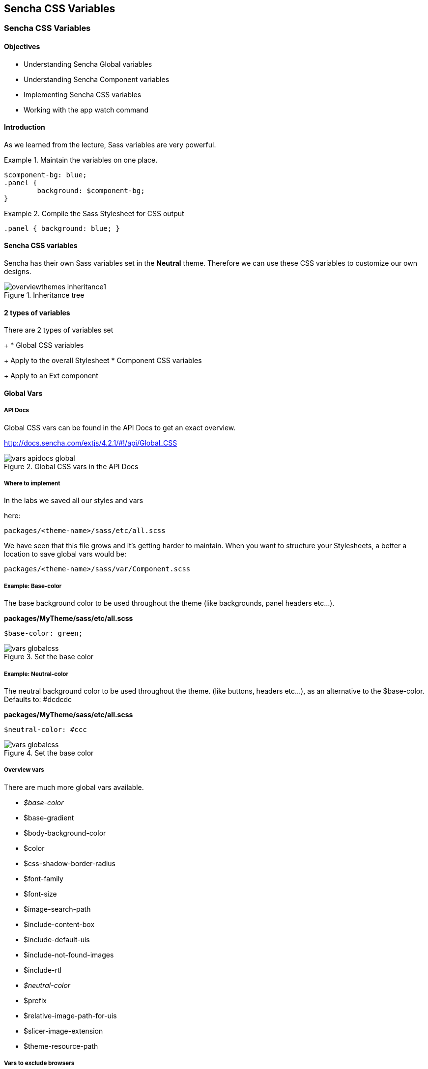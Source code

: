 Sencha CSS Variables
---------------------
=== Sencha CSS Variables
==== Objectives

* Understanding Sencha Global variables
* Understanding Sencha Component variables
* Implementing Sencha CSS variables
* Working with the +app watch+ command

==== Introduction
As we learned from the lecture, Sass variables are very powerful.

[[vars_snippet]]
.Maintain the variables on one place.
====
[source, javascript]
----
$component-bg: blue;
.panel {
	background: $component-bg;
}
----
====

[[vars_snippet2]]
.Compile the Sass Stylesheet for CSS output
====
[source, javascript]
----
.panel { background: blue; }
----
====

==== Sencha CSS variables
Sencha has their own Sass variables set in the *Neutral* theme.
Therefore we can use these CSS variables to customize our own
designs.

[[vars_inheritance]]
.Inheritance tree
image::resources/images/overviewthemes_inheritance1.png[scale="75"]

==== 2 types of variables
.There are 2 types of variables set
+
* Global CSS variables
+
Apply to the overall Stylesheet
* Component CSS variables
+
Apply to an Ext component

==== Global Vars

===== API Docs
Global CSS vars can be found in the API Docs to get
an exact overview.

http://docs.sencha.com/extjs/4.2.1/#!/api/Global_CSS

[[vars_docs]]
.Global CSS vars in the API Docs
image::resources/images/vars_apidocs_global.png[scale="75"]

===== Where to implement
.In the labs we saved all our styles and vars
here: 

[source, javascript]
----
packages/<theme-name>/sass/etc/all.scss
----

We have seen that this file grows and it's getting
harder to maintain. When you want to structure your Stylesheets,
a better a location to save global vars would be:

[source, javascript]
----
packages/<theme-name>/sass/var/Component.scss
----

===== Example: Base-color
The base background color to be used throughout the theme (like backgrounds, panel headers etc...).

*packages/MyTheme/sass/etc/all.scss*
[source, javascript]
----
$base-color: green;
----

[[vars_globalcss1]]
.Set the base color
image::resources/images/vars_globalcss.png[scale="75"]


===== Example: Neutral-color
The neutral background color to be used throughout the theme. (like buttons, headers etc...),
as an alternative to the +$base-color+.
Defaults to: +#dcdcdc+

*packages/MyTheme/sass/etc/all.scss*
[source, javascript]
----
$neutral-color: #ccc
----

[[vars_globalcss01]]
.Set the base color
image::resources/images/vars_globalcss.png[scale="75"]

===== Overview vars

There are much more global vars available.

* _$base-color_
* $base-gradient
* $body-background-color
* $color
* $css-shadow-border-radius
* $font-family
* $font-size
* $image-search-path
* $include-content-box
* $include-default-uis
* $include-not-found-images
* $include-rtl
* _$neutral-color_
* $prefix
* $relative-image-path-for-uis
* $slicer-image-extension
* $theme-resource-path

===== Vars to exclude browsers
By default Ext JS includes all browsers,
these variables are set to +true+. However if you don't support
a particular browser you can disable these so the file size
of your Stylesheet will become smaller.

* $include-chrome
* $include-ff
* $include-ie
* $include-opera
* $include-safari
* $include-webkit

==== Component variables

===== API Docs
Component CSS vars can be found in the API Docs to get
an exact overview.

For example the CSS vars for buttons:
http://docs.sencha.com/extjs/4.2.1/#!/api/Ext.button.Button

[[vars_docs1]]
.Component CSS vars in the API Docs
image::resources/images/vars_apidocs_components.png[scale="75"]

===== Where to implement
.In the labs we saved all our styles and vars
here: 

[source, javascript]
----
packages/<theme-name>/sass/etc/all.scss
----

We have seen that this CSS file grows and it's getting
harder to maintain. When you want to structurize your Stylesheets,
a better a location to save component vars in a structure,
*the same structure* of used by the framework.

[source, javascript]
----
packages/<theme-name>/sass/var/button/Button.scss
----

(Since +Ext.button.Button+ maps to _/src/button/Button.js_)

===== Example: Button
* +$button-default-base-color+: the background color of a button.
* +$button-default-border-color+: the border color of a button.

*packages/MyTheme/sass/var/button/Button.scss*
[source, javascript]
----
$button-default-base-color: green;
$button-default-border-color: blue;
----

[[vars_buttonexample]]
.Button Example
image::resources/images/vars_buttonexample.png[scale="75"]

===== Overview Components with vars
Note that components that inherit from
other components; will also inherit the styles
set by variables.

* Ext.button.Button
* Ext.container.ButtonGroup
* Ext.menu.Menu
* Ext.panel.Panel
* Ext.panel.Table
* Ext.panel.Tool
* Ext.picker.Color
* Ext.picker.Date
* Ext.resizer.Splitter
* Ext.slider.Multi
* Ext.tab.Bar
* Ext.tab.Tab
* Ext.tip.Tip
* Ext.toolbar.Paging
* Ext.toolbar.Toolbar
* Ext.tree.Panel
* Ext.view.BoundList
* Ext.window.MessageBox
* Ext.window.Window
* Ext.LoadMask
* Ext.ProgressBar

===== Form components with vars
* Ext.form.field.Base
* Ext.form.field.Checkbox
* Ext.form.field.Display
* Ext.form.field.HtmlEditor
* Ext.form.field.Radio
* Ext.form.field.Spinner
* Ext.form.field.TextArea
* Ext.form.field.Trigger
* Ext.form.CheckboxGroup
* Ext.form.FieldSet
* Ext.form.field.Spinner

===== Grid components with vars
* Ext.grid.column.Action
* Ext.grid.column.CheckColumn
* Ext.grid.column.Column
* Ext.grid.column.RowNumberer
* Ext.grid.header.Container

==== App Watch

As an alternative to +compass watch+, Sencha Cmd has +sencha app watch+.
Run this command on the CLI and it starts polling for changes.
On every change made in the JavaScript or CSS, the system will auto build
the app for you.

[source, javascript]
----
sencha app watch
----